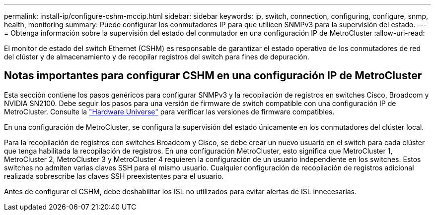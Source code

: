 ---
permalink: install-ip/configure-cshm-mccip.html 
sidebar: sidebar 
keywords: ip, switch, connection, configuring, configure, snmp, health, monitoring 
summary: Puede configurar los conmutadores IP para que utilicen SNMPv3 para la supervisión del estado. 
---
= Obtenga información sobre la supervisión del estado del conmutador en una configuración IP de MetroCluster
:allow-uri-read: 


[role="lead"]
El monitor de estado del switch Ethernet (CSHM) es responsable de garantizar el estado operativo de los conmutadores de red del clúster y de almacenamiento y de recopilar registros del switch para fines de depuración.



== Notas importantes para configurar CSHM en una configuración IP de MetroCluster

Esta sección contiene los pasos genéricos para configurar SNMPv3 y la recopilación de registros en switches Cisco, Broadcom y NVIDIA SN2100. Debe seguir los pasos para una versión de firmware de switch compatible con una configuración IP de MetroCluster. Consulte la link:https://hwu.netapp.com/["Hardware Universe"^] para verificar las versiones de firmware compatibles.

En una configuración de MetroCluster, se configura la supervisión del estado únicamente en los conmutadores del clúster local.

Para la recopilación de registros con switches Broadcom y Cisco, se debe crear un nuevo usuario en el switch para cada clúster que tenga habilitada la recopilación de registros. En una configuración MetroCluster, esto significa que MetroCluster 1, MetroCluster 2, MetroCluster 3 y MetroCluster 4 requieren la configuración de un usuario independiente en los switches. Estos switches no admiten varias claves SSH para el mismo usuario. Cualquier configuración de recopilación de registros adicional realizada sobrescribe las claves SSH preexistentes para el usuario.

Antes de configurar el CSHM, debe deshabilitar los ISL no utilizados para evitar alertas de ISL innecesarias.
